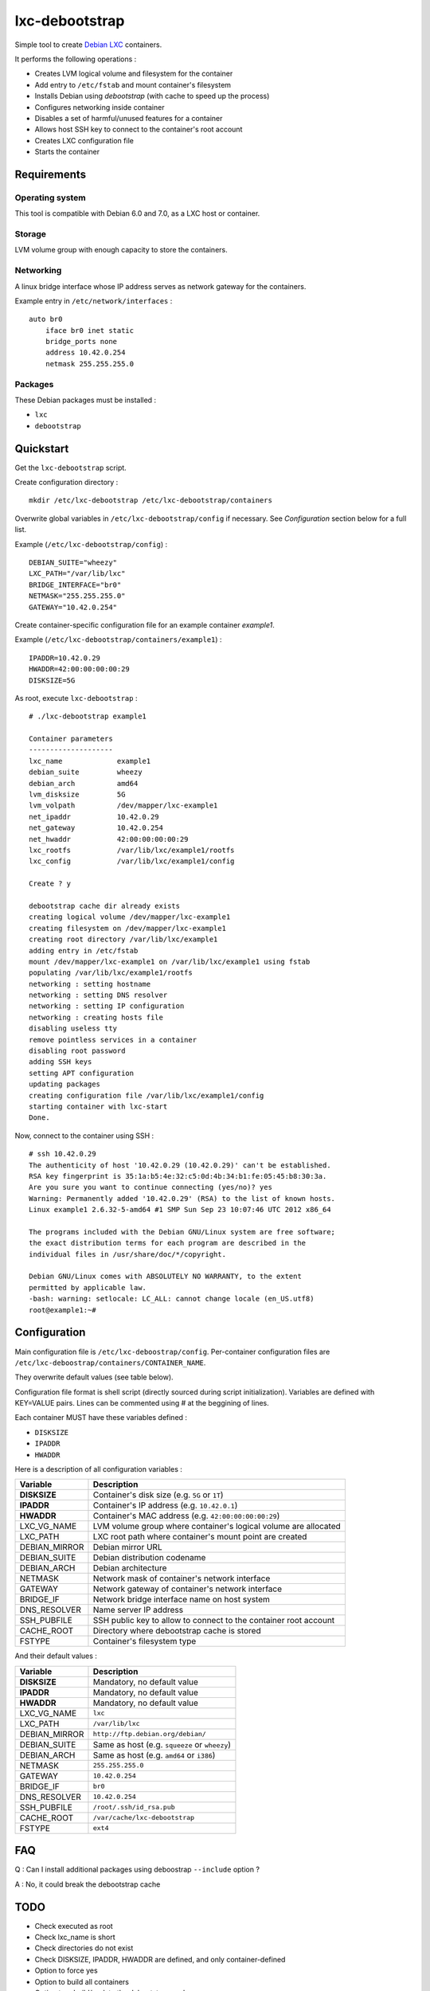 
lxc-debootstrap
===============

Simple tool to create Debian_ LXC_ containers.

It performs the following operations :

- Creates LVM logical volume and filesystem for the container
- Add entry to ``/etc/fstab`` and mount container's filesystem
- Installs Debian using *debootstrap* (with cache to speed up the process)
- Configures networking inside container
- Disables a set of harmful/unused features for a container
- Allows host SSH key to connect to the container's root account
- Creates LXC configuration file
- Starts the container

.. _Debian: http://www.debian.org/
.. _LXC: http://lxc.sourceforge.net/

Requirements
------------

Operating system
^^^^^^^^^^^^^^^^

This tool is compatible with Debian 6.0 and 7.0, as a LXC host or container.

Storage
^^^^^^^

LVM volume group with enough capacity to store the containers.

Networking
^^^^^^^^^^

A linux bridge interface whose IP address serves as network gateway for the
containers.

Example entry in ``/etc/network/interfaces`` : ::

    auto br0
        iface br0 inet static
        bridge_ports none
        address 10.42.0.254
        netmask 255.255.255.0

Packages
^^^^^^^^

These Debian packages must be installed :

- ``lxc``
- ``debootstrap``

Quickstart
----------

Get the ``lxc-debootstrap`` script.

Create configuration directory : ::

    mkdir /etc/lxc-debootstrap /etc/lxc-debootstrap/containers

Overwrite global variables in ``/etc/lxc-debootstrap/config`` if necessary.
See *Configuration* section below for a full list.

Example (``/etc/lxc-debootstrap/config``) : ::

    DEBIAN_SUITE="wheezy"
    LXC_PATH="/var/lib/lxc"
    BRIDGE_INTERFACE="br0"
    NETMASK="255.255.255.0"
    GATEWAY="10.42.0.254"

Create container-specific configuration file for an example container *example1*.

Example (``/etc/lxc-debootstrap/containers/example1``) : ::

    IPADDR=10.42.0.29
    HWADDR=42:00:00:00:00:29
    DISKSIZE=5G

As root, execute ``lxc-debootstrap`` : ::

    # ./lxc-debootstrap example1
    
    Container parameters
    --------------------
    lxc_name             example1
    debian_suite         wheezy
    debian_arch          amd64
    lvm_disksize         5G
    lvm_volpath          /dev/mapper/lxc-example1
    net_ipaddr           10.42.0.29
    net_gateway          10.42.0.254
    net_hwaddr           42:00:00:00:00:29
    lxc_rootfs           /var/lib/lxc/example1/rootfs
    lxc_config           /var/lib/lxc/example1/config
    
    Create ? y
    
    debootstrap cache dir already exists
    creating logical volume /dev/mapper/lxc-example1
    creating filesystem on /dev/mapper/lxc-example1
    creating root directory /var/lib/lxc/example1
    adding entry in /etc/fstab
    mount /dev/mapper/lxc-example1 on /var/lib/lxc/example1 using fstab
    populating /var/lib/lxc/example1/rootfs
    networking : setting hostname
    networking : setting DNS resolver
    networking : setting IP configuration
    networking : creating hosts file
    disabling useless tty
    remove pointless services in a container
    disabling root password
    adding SSH keys
    setting APT configuration
    updating packages
    creating configuration file /var/lib/lxc/example1/config
    starting container with lxc-start
    Done.

Now, connect to the container using SSH : ::

    # ssh 10.42.0.29
    The authenticity of host '10.42.0.29 (10.42.0.29)' can't be established.
    RSA key fingerprint is 35:1a:b5:4e:32:c5:0d:4b:34:b1:fe:05:45:b8:30:3a.
    Are you sure you want to continue connecting (yes/no)? yes
    Warning: Permanently added '10.42.0.29' (RSA) to the list of known hosts.
    Linux example1 2.6.32-5-amd64 #1 SMP Sun Sep 23 10:07:46 UTC 2012 x86_64
    
    The programs included with the Debian GNU/Linux system are free software;
    the exact distribution terms for each program are described in the
    individual files in /usr/share/doc/*/copyright.
    
    Debian GNU/Linux comes with ABSOLUTELY NO WARRANTY, to the extent
    permitted by applicable law.
    -bash: warning: setlocale: LC_ALL: cannot change locale (en_US.utf8)
    root@example1:~#

Configuration
-------------

Main configuration file is ``/etc/lxc-deboostrap/config``. Per-container
configuration files are ``/etc/lxc-deboostrap/containers/CONTAINER_NAME``.

They overwrite default values (see table below).

Configuration file format is shell script (directly sourced during script
initialization). Variables are defined with KEY=VALUE pairs. Lines can be
commented using # at the beggining of lines.

Each container MUST have these variables defined :

- ``DISKSIZE``
- ``IPADDR``
- ``HWADDR``

Here is a description of all configuration variables :

============= =================================================================
Variable      Description
============= =================================================================
**DISKSIZE**  Container's disk size (e.g. ``5G`` or ``1T``)
**IPADDR**    Container's IP address (e.g. ``10.42.0.1``)
**HWADDR**    Container's MAC address (e.g. ``42:00:00:00:00:29``)
LXC_VG_NAME   LVM volume group where container's logical volume are allocated
LXC_PATH      LXC root path where container's mount point are created
DEBIAN_MIRROR Debian mirror URL
DEBIAN_SUITE  Debian distribution codename
DEBIAN_ARCH   Debian architecture
NETMASK       Network mask of container's network interface
GATEWAY       Network gateway of container's network interface
BRIDGE_IF     Network bridge interface name on host system
DNS_RESOLVER  Name server IP address
SSH_PUBFILE   SSH public key to allow to connect to the container root account
CACHE_ROOT    Directory where debootstrap cache is stored
FSTYPE        Container's filesystem type
============= =================================================================

And their default values :

============= =================================================================
Variable      Description
============= =================================================================
**DISKSIZE**  Mandatory, no default value
**IPADDR**    Mandatory, no default value
**HWADDR**    Mandatory, no default value
LXC_VG_NAME   ``lxc``
LXC_PATH      ``/var/lib/lxc``
DEBIAN_MIRROR ``http://ftp.debian.org/debian/``
DEBIAN_SUITE  Same as host (e.g. ``squeeze`` or ``wheezy``)
DEBIAN_ARCH   Same as host (e.g. ``amd64`` or ``i386``)
NETMASK       ``255.255.255.0``
GATEWAY       ``10.42.0.254``
BRIDGE_IF     ``br0``
DNS_RESOLVER  ``10.42.0.254``
SSH_PUBFILE   ``/root/.ssh/id_rsa.pub``
CACHE_ROOT    ``/var/cache/lxc-debootstrap``
FSTYPE        ``ext4``
============= =================================================================

FAQ
---

Q : Can I install additional packages using deboostrap ``--include`` option ?

A : No, it could break the debootstrap cache

TODO
----

- Check executed as root
- Check lxc_name is short
- Check directories do not exist
- Check DISKSIZE, IPADDR, HWADDR are defined, and only container-defined
- Option to force yes
- Option to build all containers
- Option to rebuild/update the debootstrap cache
- Option to remove container
- Source post-hook scripts in /etc/lxc-debootstrap/post.d/
- Auto-detect values of NETMASK, GATEWAY, DNS using bridge configuration

Author
------

Copyright 2013 Thomas Martin thomas@oopss.org

This program is free software: you can redistribute it and/or modify it under
the terms of the GNU General Public License as published by the Free Software
Foundation, either version 3 of the License, or (at your option) any later
version.

This program is distributed in the hope that it will be useful, but WITHOUT ANY
WARRANTY; without even the implied warranty of MERCHANTABILITY or FITNESS FOR A
PARTICULAR PURPOSE. See the GNU General Public License for more details.

You should have received a copy of the GNU General Public License along with
this program. If not, see http://www.gnu.org/licenses/.

